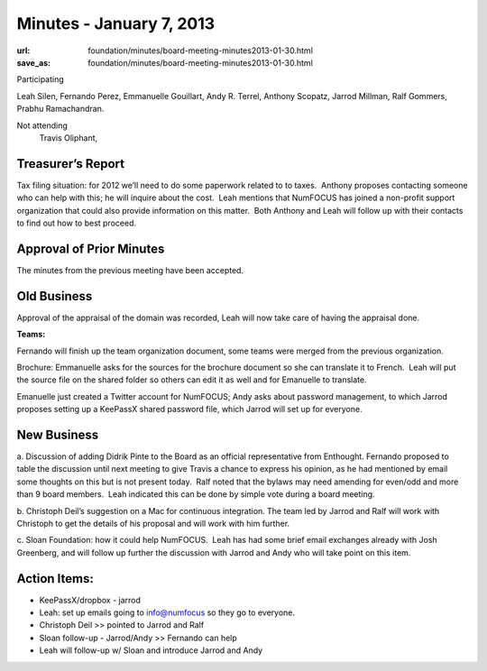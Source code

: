 Minutes - January 7, 2013
#########################
:url: foundation/minutes/board-meeting-minutes2013-01-30.html
:save_as: foundation/minutes/board-meeting-minutes2013-01-30.html


Participating

Leah Silen, Fernando Perez, Emmanuelle Gouillart, Andy R. Terrel,
Anthony Scopatz, Jarrod Millman, Ralf Gommers, Prabhu Ramachandran.

Not attending
 Travis Oliphant,

Treasurer’s Report
------------------

Tax filing situation: for 2012 we’ll need to do some paperwork related to
to taxes.  Anthony proposes contacting someone who can help with this;
he will inquire about the cost.  Leah mentions that NumFOCUS has joined
a non-profit support organization that could also provide information on
this matter.  Both Anthony and Leah will follow up with their contacts
to find out how to best proceed.

Approval of Prior Minutes
-------------------------

The minutes from the previous meeting have been accepted.

Old Business
------------

Approval of the appraisal of the domain was recorded, Leah will now take
care of having the appraisal done.

**Teams:**

Fernando will finish up the team organization document, some teams were
merged from the previous organization.

Brochure: Emmanuelle asks for the sources for the brochure document so
she can translate it to French.  Leah will put the source file on the
shared folder so others can edit it as well and for Emanuelle to
translate.

Emanuelle just created a Twitter account for NumFOCUS; Andy asks about
password management, to which Jarrod proposes setting up a KeePassX
shared password file, which Jarrod will set up for everyone.

New Business
------------

a. Discussion of adding Didrik Pinte to the Board as an official representative
from Enthought.  Fernando proposed to table the discussion until next meeting
to give Travis a chance to express his opinion, as he had mentioned by email
some thoughts on this but is not present today.  Ralf noted that the bylaws may
need amending for even/odd and more than 9 board members.   Leah indicated this
can be done by simple vote during a board meeting.

b. Christoph Deil’s suggestion on a Mac for continuous integration.  The team
led by Jarrod and Ralf will work with Christoph to get the details of his
proposal and will work with him further.

c. Sloan Foundation: how it could help NumFOCUS.  Leah has had some brief email
exchanges already with Josh Greenberg, and will follow up further the
discussion with Jarrod and Andy who will take point on this item.

Action Items:
-------------

- KeePassX/dropbox - jarrod

- Leah: set up emails going to info@numfocus so they go to everyone.

- Christoph Deil >> pointed to Jarrod and Ralf

- Sloan follow-up - Jarrod/Andy >> Fernando can help

- Leah will follow-up w/ Sloan and introduce Jarrod and Andy
